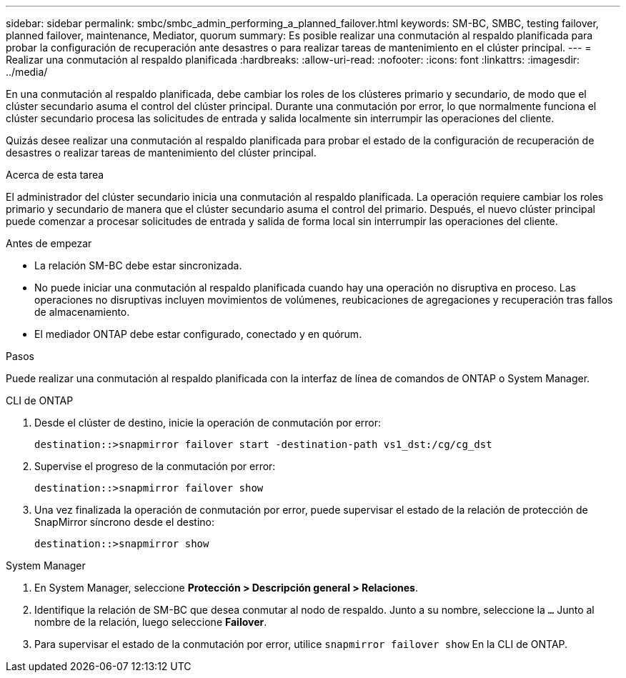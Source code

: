 ---
sidebar: sidebar 
permalink: smbc/smbc_admin_performing_a_planned_failover.html 
keywords: SM-BC, SMBC, testing failover, planned failover, maintenance, Mediator, quorum 
summary: Es posible realizar una conmutación al respaldo planificada para probar la configuración de recuperación ante desastres o para realizar tareas de mantenimiento en el clúster principal. 
---
= Realizar una conmutación al respaldo planificada
:hardbreaks:
:allow-uri-read: 
:nofooter: 
:icons: font
:linkattrs: 
:imagesdir: ../media/


[role="lead"]
En una conmutación al respaldo planificada, debe cambiar los roles de los clústeres primario y secundario, de modo que el clúster secundario asuma el control del clúster principal. Durante una conmutación por error, lo que normalmente funciona el clúster secundario procesa las solicitudes de entrada y salida localmente sin interrumpir las operaciones del cliente.

Quizás desee realizar una conmutación al respaldo planificada para probar el estado de la configuración de recuperación de desastres o realizar tareas de mantenimiento del clúster principal.

.Acerca de esta tarea
El administrador del clúster secundario inicia una conmutación al respaldo planificada. La operación requiere cambiar los roles primario y secundario de manera que el clúster secundario asuma el control del primario. Después, el nuevo clúster principal puede comenzar a procesar solicitudes de entrada y salida de forma local sin interrumpir las operaciones del cliente.

.Antes de empezar
* La relación SM-BC debe estar sincronizada.
* No puede iniciar una conmutación al respaldo planificada cuando hay una operación no disruptiva en proceso. Las operaciones no disruptivas incluyen movimientos de volúmenes, reubicaciones de agregaciones y recuperación tras fallos de almacenamiento.
* El mediador ONTAP debe estar configurado, conectado y en quórum.


.Pasos
Puede realizar una conmutación al respaldo planificada con la interfaz de línea de comandos de ONTAP o System Manager.

[role="tabbed-block"]
====
.CLI de ONTAP
--
. Desde el clúster de destino, inicie la operación de conmutación por error:
+
`destination::>snapmirror failover start -destination-path   vs1_dst:/cg/cg_dst`

. Supervise el progreso de la conmutación por error:
+
`destination::>snapmirror failover show`

. Una vez finalizada la operación de conmutación por error, puede supervisar el estado de la relación de protección de SnapMirror síncrono desde el destino:
+
`destination::>snapmirror show`



--
.System Manager
--
. En System Manager, seleccione **Protección > Descripción general > Relaciones**.
. Identifique la relación de SM-BC que desea conmutar al nodo de respaldo. Junto a su nombre, seleccione la `...` Junto al nombre de la relación, luego seleccione **Failover**.
. Para supervisar el estado de la conmutación por error, utilice `snapmirror failover show` En la CLI de ONTAP.


--
====